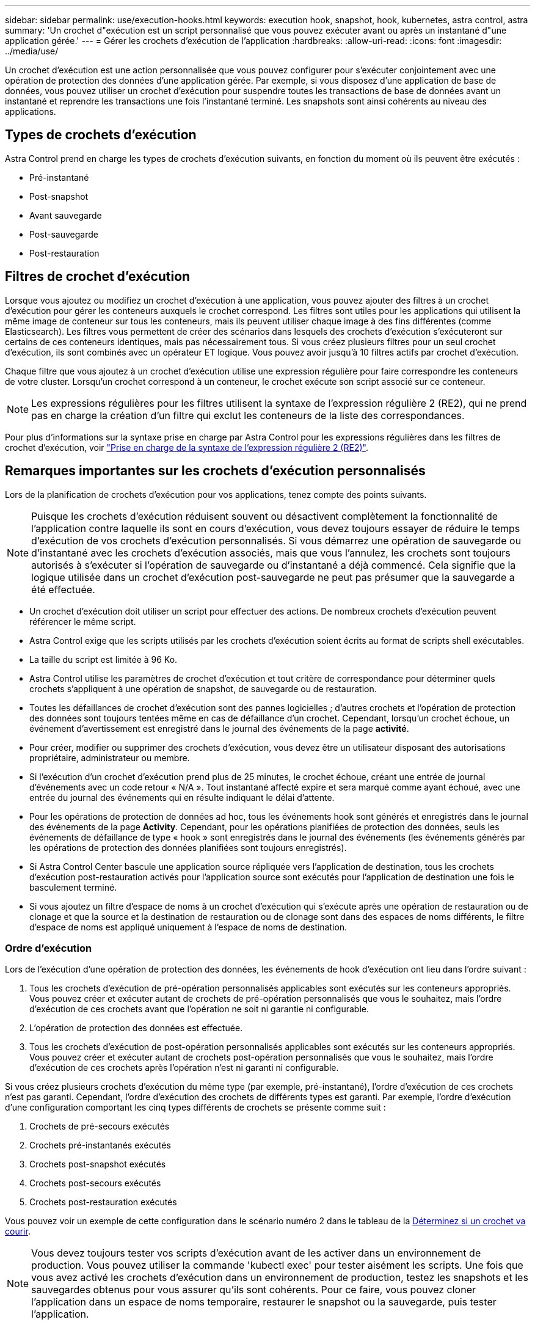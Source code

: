 ---
sidebar: sidebar 
permalink: use/execution-hooks.html 
keywords: execution hook, snapshot, hook, kubernetes, astra control, astra 
summary: 'Un crochet d"exécution est un script personnalisé que vous pouvez exécuter avant ou après un instantané d"une application gérée.' 
---
= Gérer les crochets d'exécution de l'application
:hardbreaks:
:allow-uri-read: 
:icons: font
:imagesdir: ../media/use/


[role="lead"]
Un crochet d'exécution est une action personnalisée que vous pouvez configurer pour s'exécuter conjointement avec une opération de protection des données d'une application gérée. Par exemple, si vous disposez d'une application de base de données, vous pouvez utiliser un crochet d'exécution pour suspendre toutes les transactions de base de données avant un instantané et reprendre les transactions une fois l'instantané terminé. Les snapshots sont ainsi cohérents au niveau des applications.



== Types de crochets d'exécution

Astra Control prend en charge les types de crochets d'exécution suivants, en fonction du moment où ils peuvent être exécutés :

* Pré-instantané
* Post-snapshot
* Avant sauvegarde
* Post-sauvegarde
* Post-restauration




== Filtres de crochet d'exécution

Lorsque vous ajoutez ou modifiez un crochet d'exécution à une application, vous pouvez ajouter des filtres à un crochet d'exécution pour gérer les conteneurs auxquels le crochet correspond. Les filtres sont utiles pour les applications qui utilisent la même image de conteneur sur tous les conteneurs, mais ils peuvent utiliser chaque image à des fins différentes (comme Elasticsearch). Les filtres vous permettent de créer des scénarios dans lesquels des crochets d'exécution s'exécuteront sur certains de ces conteneurs identiques, mais pas nécessairement tous. Si vous créez plusieurs filtres pour un seul crochet d'exécution, ils sont combinés avec un opérateur ET logique. Vous pouvez avoir jusqu'à 10 filtres actifs par crochet d'exécution.

Chaque filtre que vous ajoutez à un crochet d'exécution utilise une expression régulière pour faire correspondre les conteneurs de votre cluster. Lorsqu'un crochet correspond à un conteneur, le crochet exécute son script associé sur ce conteneur.


NOTE: Les expressions régulières pour les filtres utilisent la syntaxe de l'expression régulière 2 (RE2), qui ne prend pas en charge la création d'un filtre qui exclut les conteneurs de la liste des correspondances.

Pour plus d'informations sur la syntaxe prise en charge par Astra Control pour les expressions régulières dans les filtres de crochet d'exécution, voir https://github.com/google/re2/wiki/Syntax["Prise en charge de la syntaxe de l'expression régulière 2 (RE2)"^].



== Remarques importantes sur les crochets d'exécution personnalisés

Lors de la planification de crochets d'exécution pour vos applications, tenez compte des points suivants.

[NOTE]
====
Puisque les crochets d'exécution réduisent souvent ou désactivent complètement la fonctionnalité de l'application contre laquelle ils sont en cours d'exécution, vous devez toujours essayer de réduire le temps d'exécution de vos crochets d'exécution personnalisés.
Si vous démarrez une opération de sauvegarde ou d'instantané avec les crochets d'exécution associés, mais que vous l'annulez, les crochets sont toujours autorisés à s'exécuter si l'opération de sauvegarde ou d'instantané a déjà commencé. Cela signifie que la logique utilisée dans un crochet d'exécution post-sauvegarde ne peut pas présumer que la sauvegarde a été effectuée.

====
* Un crochet d'exécution doit utiliser un script pour effectuer des actions. De nombreux crochets d'exécution peuvent référencer le même script.
* Astra Control exige que les scripts utilisés par les crochets d'exécution soient écrits au format de scripts shell exécutables.
* La taille du script est limitée à 96 Ko.
* Astra Control utilise les paramètres de crochet d'exécution et tout critère de correspondance pour déterminer quels crochets s'appliquent à une opération de snapshot, de sauvegarde ou de restauration.
* Toutes les défaillances de crochet d'exécution sont des pannes logicielles ; d'autres crochets et l'opération de protection des données sont toujours tentées même en cas de défaillance d'un crochet. Cependant, lorsqu'un crochet échoue, un événement d'avertissement est enregistré dans le journal des événements de la page *activité*.
* Pour créer, modifier ou supprimer des crochets d'exécution, vous devez être un utilisateur disposant des autorisations propriétaire, administrateur ou membre.
* Si l'exécution d'un crochet d'exécution prend plus de 25 minutes, le crochet échoue, créant une entrée de journal d'événements avec un code retour « N/A ». Tout instantané affecté expire et sera marqué comme ayant échoué, avec une entrée du journal des événements qui en résulte indiquant le délai d'attente.
* Pour les opérations de protection de données ad hoc, tous les événements hook sont générés et enregistrés dans le journal des événements de la page *Activity*. Cependant, pour les opérations planifiées de protection des données, seuls les événements de défaillance de type « hook » sont enregistrés dans le journal des événements (les événements générés par les opérations de protection des données planifiées sont toujours enregistrés).
* Si Astra Control Center bascule une application source répliquée vers l'application de destination, tous les crochets d'exécution post-restauration activés pour l'application source sont exécutés pour l'application de destination une fois le basculement terminé.
* Si vous ajoutez un filtre d'espace de noms à un crochet d'exécution qui s'exécute après une opération de restauration ou de clonage et que la source et la destination de restauration ou de clonage sont dans des espaces de noms différents, le filtre d'espace de noms est appliqué uniquement à l'espace de noms de destination.




=== Ordre d'exécution

Lors de l'exécution d'une opération de protection des données, les événements de hook d'exécution ont lieu dans l'ordre suivant :

. Tous les crochets d'exécution de pré-opération personnalisés applicables sont exécutés sur les conteneurs appropriés. Vous pouvez créer et exécuter autant de crochets de pré-opération personnalisés que vous le souhaitez, mais l'ordre d'exécution de ces crochets avant que l'opération ne soit ni garantie ni configurable.
. L'opération de protection des données est effectuée.
. Tous les crochets d'exécution de post-opération personnalisés applicables sont exécutés sur les conteneurs appropriés. Vous pouvez créer et exécuter autant de crochets post-opération personnalisés que vous le souhaitez, mais l'ordre d'exécution de ces crochets après l'opération n'est ni garanti ni configurable.


Si vous créez plusieurs crochets d'exécution du même type (par exemple, pré-instantané), l'ordre d'exécution de ces crochets n'est pas garanti. Cependant, l'ordre d'exécution des crochets de différents types est garanti. Par exemple, l'ordre d'exécution d'une configuration comportant les cinq types différents de crochets se présente comme suit :

. Crochets de pré-secours exécutés
. Crochets pré-instantanés exécutés
. Crochets post-snapshot exécutés
. Crochets post-secours exécutés
. Crochets post-restauration exécutés


Vous pouvez voir un exemple de cette configuration dans le scénario numéro 2 dans le tableau de la <<Déterminez si un crochet va courir>>.


NOTE: Vous devez toujours tester vos scripts d'exécution avant de les activer dans un environnement de production. Vous pouvez utiliser la commande 'kubectl exec' pour tester aisément les scripts. Une fois que vous avez activé les crochets d'exécution dans un environnement de production, testez les snapshots et les sauvegardes obtenus pour vous assurer qu'ils sont cohérents. Pour ce faire, vous pouvez cloner l'application dans un espace de noms temporaire, restaurer le snapshot ou la sauvegarde, puis tester l'application.



=== Déterminez si un crochet va courir

Utilisez le tableau suivant pour déterminer si un crochet d'exécution personnalisé sera exécuté pour votre application.

Notez que toutes les opérations générales liées aux applications consistent à exécuter l'une des opérations de base de la copie Snapshot, de la sauvegarde ou de la restauration. Selon le scénario, une opération de clonage peut se composer de différentes combinaisons de ces opérations, de sorte que les crochets d'exécution d'une opération de clonage varient.

Les opérations de restauration sur place requièrent un snapshot ou une sauvegarde existante. Elles n'exécutent donc pas de snapshot ni de crochets de sauvegarde.

[NOTE]
====
Si vous démarrez mais annulez ensuite une sauvegarde qui inclut un instantané et qu'il y a des crochets d'exécution associés, certains crochets peuvent s'exécuter, et d'autres peuvent ne pas. Autrement dit, un crochet d'exécution post-sauvegarde ne peut pas présumer que la sauvegarde est terminée. Gardez à l'esprit les points suivants pour les sauvegardes annulées avec les crochets d'exécution associés :

* Les crochets de pré-secours et post-secours sont toujours exécutés.
* Si la sauvegarde inclut un nouvel instantané et que l'instantané a démarré, les crochets pré-instantané et post-instantané sont exécutés.
* Si la sauvegarde est annulée avant le démarrage de l'instantané, les crochets pré-instantané et post-instantané ne sont pas exécutés.


====
|===
| Scénario | Fonctionnement | Snapshot existant | Sauvegarde existante | Espace de noms | Cluster | Les crochets de snapshot sont exécutés | Les crochets de secours sont en place | Restaurer la course des crochets 


| 1 | Clonage | N | N | Nouveau | Identique | Y | N | Y 


| 2 | Clonage | N | N | Nouveau | Différente | Y | Y | Y 


| 3 | Cloner ou restaurer | Y | N | Nouveau | Identique | N | N | Y 


| 4 | Cloner ou restaurer | N | Y | Nouveau | Identique | N | N | Y 


| 5 | Cloner ou restaurer | Y | N | Nouveau | Différente | N | N | Y 


| 6 | Cloner ou restaurer | N | Y | Nouveau | Différente | N | N | Y 


| 7 | Restaurer | Y | N | Existant | Identique | N | N | Y 


| 8 | Restaurer | N | Y | Existant | Identique | N | N | Y 


| 9 | Snapshot | S/O | S/O | S/O | S/O | Y | S/O | S/O 


| 10 | Sauvegarde | N | S/O | S/O | S/O | Y | Y | S/O 


| 11 | Sauvegarde | Y | S/O | S/O | S/O | N | N | S/O 
|===


== Exemples de crochet d'exécution

Consultez le https://github.com/NetApp/Verda["Projet GitHub NetApp Verda"] Pour télécharger des crochets d'exécution réels pour des applications courantes telles qu'Apache Cassandra et Elasticsearch. Vous pouvez également voir des exemples et obtenir des idées pour structurer vos propres crochets d'exécution personnalisés.



== Afficher les crochets d'exécution existants

Vous pouvez afficher les crochets d'exécution personnalisés existants pour une application.

.Étapes
. Accédez à *applications*, puis sélectionnez le nom d'une application gérée.
. Sélectionnez l'onglet *crochets d'exécution*.
+
Vous pouvez afficher tous les crochets d'exécution activés ou désactivés dans la liste résultante. Vous pouvez voir l'état d'un crochet, le nombre de conteneurs correspondant, le temps de création et le moment où il s'exécute (pré ou post-opération). Vous pouvez sélectionner le `+` icône en regard du nom du crochet pour développer la liste des conteneurs sur lequel il sera exécuté. Pour afficher les journaux d'événements entourant les crochets d'exécution de cette application, accédez à l'onglet *activité*.





== Afficher les scripts existants

Vous pouvez afficher les scripts chargés existants. Vous pouvez également voir quels scripts sont en cours d'utilisation, et quels crochets les utilisent, sur cette page.

.Étapes
. Accédez à *compte*.
. Sélectionnez l'onglet *scripts*.
+
Cette page affiche la liste des scripts chargés existants. La colonne *utilisé par* indique les crochets d'exécution qui utilisent chaque script.





== Ajouter un script

Chaque crochet d'exécution doit utiliser un script pour effectuer des actions. Vous pouvez ajouter un ou plusieurs scripts que les crochets d'exécution peuvent référencer. De nombreux crochets d'exécution peuvent référencer le même script ; cela vous permet de mettre à jour de nombreux crochets d'exécution en ne changeant qu'un seul script.

.Étapes
. Accédez à *compte*.
. Sélectionnez l'onglet *scripts*.
. Sélectionnez *Ajouter*.
. Effectuez l'une des opérations suivantes :
+
** Charger un script personnalisé.
+
... Sélectionnez l'option *Télécharger le fichier*.
... Accédez à un fichier et téléchargez-le.
... Donnez un nom unique au script.
... (Facultatif) Entrez toutes les notes que les autres administrateurs doivent connaître au sujet du script.
... Sélectionnez *Enregistrer le script*.


** Coller dans un script personnalisé à partir du presse-papiers.
+
... Sélectionnez l'option *Coller ou type*.
... Sélectionnez le champ de texte et collez le texte du script dans le champ.
... Donnez un nom unique au script.
... (Facultatif) Entrez toutes les notes que les autres administrateurs doivent connaître au sujet du script.




. Sélectionnez *Enregistrer le script*.


.Résultat
Le nouveau script apparaît dans la liste de l'onglet *scripts*.



== Supprimer un script

Vous pouvez supprimer un script du système s'il n'est plus nécessaire et s'il n'est pas utilisé par les crochets d'exécution.

.Étapes
. Accédez à *compte*.
. Sélectionnez l'onglet *scripts*.
. Choisissez un script à supprimer et sélectionnez le menu dans la colonne *actions*.
. Sélectionnez *Supprimer*.



NOTE: Si le script est associé à un ou plusieurs crochets d'exécution, l'action *Delete* n'est pas disponible. Pour supprimer le script, modifiez d'abord les crochets d'exécution associés et associez-les à un autre script.



== Créer un crochet d'exécution personnalisé

Vous pouvez créer un crochet d'exécution personnalisé pour une application. Reportez-vous à la section <<Exemples de crochet d'exécution>> pour des exemples de crochet. Vous devez disposer d'autorisations propriétaire, administrateur ou membre pour créer des crochets d'exécution.


NOTE: Lorsque vous créez un script de shell personnalisé à utiliser comme crochet d'exécution, n'oubliez pas de spécifier le shell approprié au début du fichier, sauf si vous exécutez des commandes spécifiques ou fournissez le chemin complet à un exécutable.

.Étapes
. Sélectionnez *applications*, puis le nom d'une application gérée.
. Sélectionnez l'onglet *crochets d'exécution*.
. Sélectionnez *Ajouter*.
. Dans la zone *Détails du crochet* :
+
.. Déterminez quand le crochet doit fonctionner en sélectionnant un type d'opération dans le menu déroulant *opération*.
.. Saisissez un nom unique pour le crochet.
.. (Facultatif) saisissez les arguments à transmettre au crochet pendant l'exécution, en appuyant sur la touche entrée après chaque argument que vous entrez pour enregistrer chacun.


. (Facultatif) dans la zone *Détails du filtre de crochet*, vous pouvez ajouter des filtres pour contrôler les conteneurs sur lesquels le crochet d'exécution s'exécute :
+
.. Sélectionnez *Ajouter filtre*.
.. Dans la colonne Type de filtre *Hook*, choisissez un attribut sur lequel filtrer dans le menu déroulant.
.. Dans la colonne *Regex*, entrez une expression régulière à utiliser comme filtre. Astra Control utilise le https://github.com/google/re2/wiki/Syntax["Expression régulière 2 (RE2) syntaxe regex"^].
+

NOTE: Si vous filtrez sur le nom exact d'un attribut (tel qu'un nom de pod) sans autre texte dans le champ expression régulière, une correspondance de sous-chaîne est effectuée. Pour faire correspondre un nom exact et ce nom uniquement, utilisez la syntaxe de correspondance de chaîne exacte (par exemple, `^exact_podname$`).

.. Pour ajouter d'autres filtres, sélectionnez *Ajouter filtre*.
+

NOTE: Plusieurs filtres pour un crochet d'exécution sont combinés à un opérateur ET logique. Vous pouvez avoir jusqu'à 10 filtres actifs par crochet d'exécution.



. Lorsque vous avez terminé, sélectionnez *Suivant*.
. Dans la zone *script*, effectuez l'une des opérations suivantes :
+
** Ajouter un nouveau script.
+
... Sélectionnez *Ajouter*.
... Effectuez l'une des opérations suivantes :
+
**** Charger un script personnalisé.
+
..... Sélectionnez l'option *Télécharger le fichier*.
..... Accédez à un fichier et téléchargez-le.
..... Donnez un nom unique au script.
..... (Facultatif) Entrez toutes les notes que les autres administrateurs doivent connaître au sujet du script.
..... Sélectionnez *Enregistrer le script*.


**** Coller dans un script personnalisé à partir du presse-papiers.
+
..... Sélectionnez l'option *Coller ou type*.
..... Sélectionnez le champ de texte et collez le texte du script dans le champ.
..... Donnez un nom unique au script.
..... (Facultatif) Entrez toutes les notes que les autres administrateurs doivent connaître au sujet du script.






** Sélectionnez un script existant dans la liste.
+
Cela indique au crochet d'exécution d'utiliser ce script.



. Sélectionnez *Suivant*.
. Vérifiez la configuration du crochet d'exécution.
. Sélectionnez *Ajouter*.




== Vérifier l'état d'un crochet d'exécution

Une fois qu'une opération de snapshot, de sauvegarde ou de restauration a terminé, vous pouvez vérifier l'état des crochets d'exécution qui ont été exécutés dans le cadre de l'opération. Vous pouvez utiliser ces informations d'état pour déterminer si vous souhaitez maintenir le crochet d'exécution, le modifier ou le supprimer.

.Étapes
. Sélectionnez *applications*, puis le nom d'une application gérée.
. Sélectionnez l'onglet *protection des données*.
. Sélectionnez *snapshots* pour voir exécution de snapshots ou *sauvegardes* pour voir exécution de sauvegardes.
+
L'état *Hook* indique l'état de la séquence de crochet d'exécution une fois l'opération terminée. Vous pouvez passer le curseur de la souris sur l'état pour plus de détails. Par exemple, si des échecs de crochet d'exécution se produisent au cours d'un snapshot, le fait de passer le curseur sur l'état de crochet pour ce snapshot donne une liste des crochets d'exécution ayant échoué. Pour voir les raisons de chaque échec, vous pouvez consulter la page *activité* dans la zone de navigation de gauche.





== Afficher l'utilisation du script

Vous pouvez voir quels crochets d'exécution utilisent un script particulier dans l'interface utilisateur Web Astra Control.

.Étapes
. Sélectionnez *compte*.
. Sélectionnez l'onglet *scripts*.
+
La colonne *utilisé par* de la liste des scripts contient des détails sur les crochets qui utilisent chaque script de la liste.

. Sélectionnez les informations de la colonne *utilisé par* pour un script qui vous intéresse.
+
Une liste plus détaillée s'affiche, avec les noms des crochets qui utilisent le script et le type d'opération avec lesquels ils sont configurés pour s'exécuter.





== Modifier un crochet d'exécution

Vous pouvez modifier un crochet d'exécution si vous souhaitez modifier ses attributs, filtres ou le script qu'il utilise. Vous devez disposer d'autorisations propriétaire, administrateur ou membre pour modifier les crochets d'exécution.

.Étapes
. Sélectionnez *applications*, puis le nom d'une application gérée.
. Sélectionnez l'onglet *crochets d'exécution*.
. Sélectionnez le menu Options dans la colonne *actions* pour un crochet que vous souhaitez modifier.
. Sélectionnez *Modifier*.
. Apportez les modifications nécessaires en sélectionnant *Suivant* après avoir terminé chaque section.
. Sélectionnez *Enregistrer*.




== Désactivez un crochet d'exécution

Vous pouvez désactiver un crochet d'exécution si vous souhaitez l'empêcher temporairement de s'exécuter avant ou après un instantané d'une application. Vous devez disposer d'autorisations propriétaire, administrateur ou membre pour désactiver les crochets d'exécution.

.Étapes
. Sélectionnez *applications*, puis le nom d'une application gérée.
. Sélectionnez l'onglet *crochets d'exécution*.
. Sélectionnez le menu Options dans la colonne *actions* pour un crochet que vous souhaitez désactiver.
. Sélectionnez *Désactiver*.




== Supprimer un crochet d'exécution

Vous pouvez supprimer entièrement un crochet d'exécution si vous n'en avez plus besoin. Vous devez disposer d'autorisations propriétaire, administrateur ou membre pour supprimer les crochets d'exécution.

.Étapes
. Sélectionnez *applications*, puis le nom d'une application gérée.
. Sélectionnez l'onglet *crochets d'exécution*.
. Sélectionnez le menu Options dans la colonne *actions* pour un crochet que vous souhaitez supprimer.
. Sélectionnez *Supprimer*.
. Dans la boîte de dialogue qui s'affiche, tapez « Supprimer » pour confirmer.
. Sélectionnez *Oui, supprimez le crochet d'exécution*.




== Pour en savoir plus

* https://github.com/NetApp/Verda["Projet GitHub NetApp Verda"]

